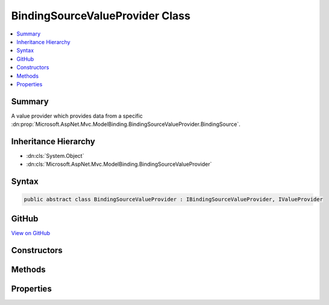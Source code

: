 

BindingSourceValueProvider Class
================================



.. contents:: 
   :local:



Summary
-------

A value provider which provides data from a specific :dn:prop:`Microsoft.AspNet.Mvc.ModelBinding.BindingSourceValueProvider.BindingSource`\.





Inheritance Hierarchy
---------------------


* :dn:cls:`System.Object`
* :dn:cls:`Microsoft.AspNet.Mvc.ModelBinding.BindingSourceValueProvider`








Syntax
------

.. code-block:: csharp

   public abstract class BindingSourceValueProvider : IBindingSourceValueProvider, IValueProvider





GitHub
------

`View on GitHub <https://github.com/aspnet/apidocs/blob/master/aspnet/mvc/src/Microsoft.AspNet.Mvc.Core/ModelBinding/BindingSourceValueProvider.cs>`_





.. dn:class:: Microsoft.AspNet.Mvc.ModelBinding.BindingSourceValueProvider

Constructors
------------

.. dn:class:: Microsoft.AspNet.Mvc.ModelBinding.BindingSourceValueProvider
    :noindex:
    :hidden:

    
    .. dn:constructor:: Microsoft.AspNet.Mvc.ModelBinding.BindingSourceValueProvider.BindingSourceValueProvider(Microsoft.AspNet.Mvc.ModelBinding.BindingSource)
    
        
    
        Creates a new :any:`Microsoft.AspNet.Mvc.ModelBinding.BindingSourceValueProvider`\.
    
        
        
        
        :param bindingSource: The . Must be a single-source (non-composite) with
            equal to false.
        
        :type bindingSource: Microsoft.AspNet.Mvc.ModelBinding.BindingSource
    
        
        .. code-block:: csharp
    
           public BindingSourceValueProvider(BindingSource bindingSource)
    

Methods
-------

.. dn:class:: Microsoft.AspNet.Mvc.ModelBinding.BindingSourceValueProvider
    :noindex:
    :hidden:

    
    .. dn:method:: Microsoft.AspNet.Mvc.ModelBinding.BindingSourceValueProvider.ContainsPrefix(System.String)
    
        
        
        
        :type prefix: System.String
        :rtype: System.Boolean
    
        
        .. code-block:: csharp
    
           public abstract bool ContainsPrefix(string prefix)
    
    .. dn:method:: Microsoft.AspNet.Mvc.ModelBinding.BindingSourceValueProvider.Filter(Microsoft.AspNet.Mvc.ModelBinding.BindingSource)
    
        
        
        
        :type bindingSource: Microsoft.AspNet.Mvc.ModelBinding.BindingSource
        :rtype: Microsoft.AspNet.Mvc.ModelBinding.IValueProvider
    
        
        .. code-block:: csharp
    
           public virtual IValueProvider Filter(BindingSource bindingSource)
    
    .. dn:method:: Microsoft.AspNet.Mvc.ModelBinding.BindingSourceValueProvider.GetValue(System.String)
    
        
        
        
        :type key: System.String
        :rtype: Microsoft.AspNet.Mvc.ModelBinding.ValueProviderResult
    
        
        .. code-block:: csharp
    
           public abstract ValueProviderResult GetValue(string key)
    

Properties
----------

.. dn:class:: Microsoft.AspNet.Mvc.ModelBinding.BindingSourceValueProvider
    :noindex:
    :hidden:

    
    .. dn:property:: Microsoft.AspNet.Mvc.ModelBinding.BindingSourceValueProvider.BindingSource
    
        
    
        Gets the corresponding :any:`Microsoft.AspNet.Mvc.ModelBinding.BindingSource`\.
    
        
        :rtype: Microsoft.AspNet.Mvc.ModelBinding.BindingSource
    
        
        .. code-block:: csharp
    
           protected BindingSource BindingSource { get; }
    

